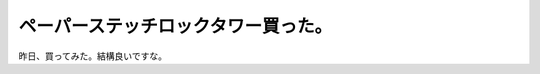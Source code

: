 ﻿ペーパーステッチロックタワー買った。
####################################


昨日、買ってみた。結構良いですな。




.. author:: mkouhei
.. categories:: 
.. tags::


